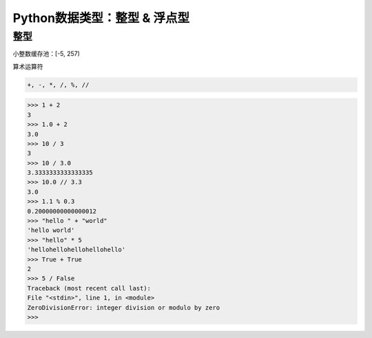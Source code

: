 =============================
Python数据类型：整型 & 浮点型
=============================

------------------
整型
------------------

小整数缓存池：[-5, 257)

算术运算符

.. code-block:: bash

    +, -, *, /, %, //

.. code-block:: bash

    >>> 1 + 2
    3
    >>> 1.0 + 2
    3.0
    >>> 10 / 3
    3
    >>> 10 / 3.0
    3.3333333333333335
    >>> 10.0 // 3.3
    3.0
    >>> 1.1 % 0.3
    0.20000000000000012
    >>> "hello " + "world"
    'hello world'
    >>> "hello" * 5
    'hellohellohellohellohello'
    >>> True + True
    2
    >>> 5 / False
    Traceback (most recent call last):
    File "<stdin>", line 1, in <module>
    ZeroDivisionError: integer division or modulo by zero
    >>>
